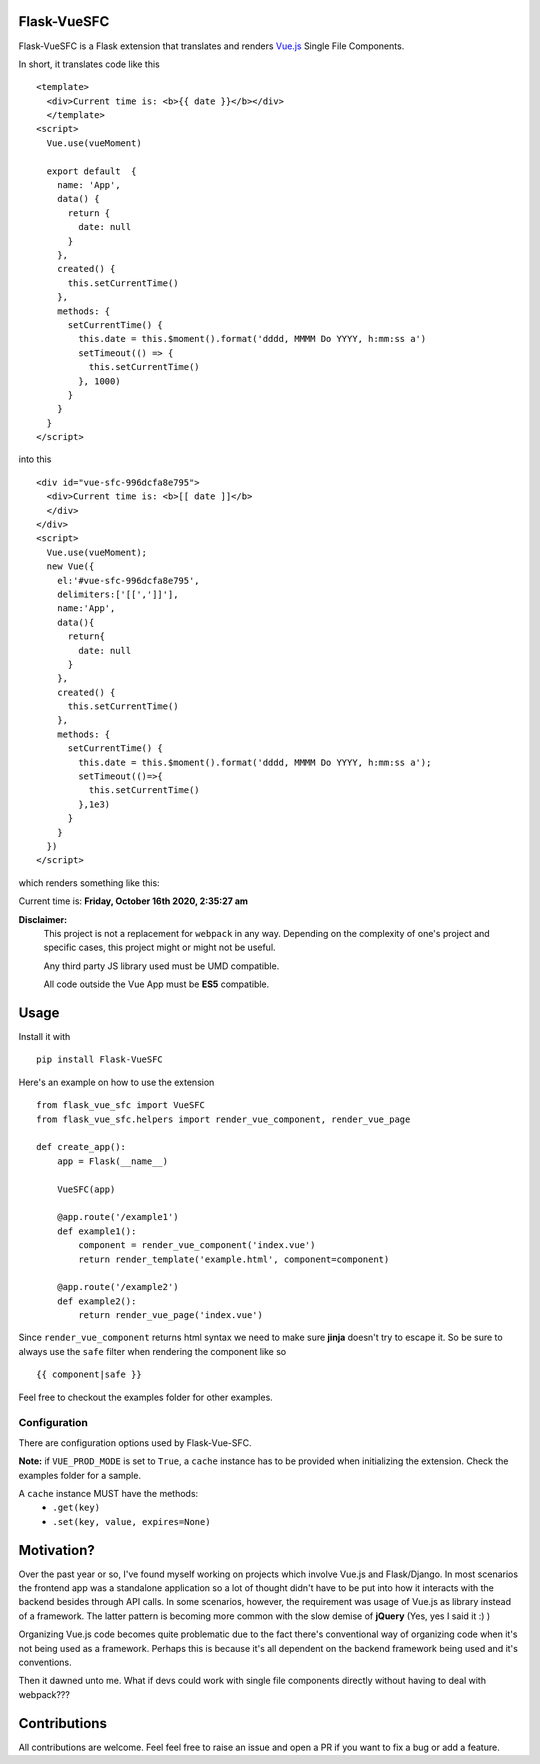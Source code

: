===============
Flask-VueSFC
===============
.. image:: https://img.shields.io/pypi/v/Flask-VueSFC.svg
    :target: https://pypi.python.org/pypi/Flask-VueSFC/
.. image:: https://img.shields.io/pypi/l/Flask-VueSFC.svg
    :target: https://pypi.python.org/pypi/Flask-VueSFC
.. image:: https://img.shields.io/pypi/pyversions/Flask-VueSFC.svg
    :target: https://pypi.python.org/pypi/Flask-VueSFC/
.. image:: https://img.shields.io/pypi/status/Flask-VueSFC.svg
    :target: https://pypi.python.org/pypi/Flask-VueSFC/

Flask-VueSFC is a Flask extension that translates and renders `Vue.js
<http://vuejs.org>`_ Single File Components.

In short, it translates code like this ::

  <template>
    <div>Current time is: <b>{{ date }}</b></div>
    </template>
  <script>
    Vue.use(vueMoment)

    export default  {
      name: 'App',
      data() {
        return {
          date: null
        }
      },
      created() {
        this.setCurrentTime()
      },
      methods: {
        setCurrentTime() {
          this.date = this.$moment().format('dddd, MMMM Do YYYY, h:mm:ss a')
          setTimeout(() => {
            this.setCurrentTime()
          }, 1000)
        }
      }
    }
  </script>


into this ::

  <div id="vue-sfc-996dcfa8e795">
    <div>Current time is: <b>[[ date ]]</b>
    </div>
  </div>
  <script>
    Vue.use(vueMoment);
    new Vue({
      el:'#vue-sfc-996dcfa8e795',
      delimiters:['[[',']]'],
      name:'App',
      data(){
        return{
          date: null
        }
      },
      created() {
        this.setCurrentTime()
      },
      methods: {
        setCurrentTime() {
          this.date = this.$moment().format('dddd, MMMM Do YYYY, h:mm:ss a');
          setTimeout(()=>{
            this.setCurrentTime()
          },1e3)
        }
      }
    })
  </script>

which renders something like this:

Current time is: **Friday, October 16th 2020, 2:35:27 am**

**Disclaimer:**
    This project is not a replacement for ``webpack`` in any way. Depending on the complexity of one's project and specific cases, this project might
    or might not be useful.

    Any third party JS library used must be UMD compatible.

    All code outside the Vue App must be **ES5** compatible.

======
Usage
======

Install it with ::

  pip install Flask-VueSFC


Here's an example on how to use the extension ::

  from flask_vue_sfc import VueSFC
  from flask_vue_sfc.helpers import render_vue_component, render_vue_page

  def create_app():
      app = Flask(__name__)

      VueSFC(app)

      @app.route('/example1')
      def example1():
          component = render_vue_component('index.vue')
          return render_template('example.html', component=component)

      @app.route('/example2')
      def example2():
          return render_vue_page('index.vue')

Since ``render_vue_component`` returns html syntax we need to make sure **jinja** doesn't try to
escape it. So be sure to always use the ``safe`` filter when rendering the component like so ::

    {{ component|safe }}


Feel free to checkout the examples folder for other examples.

--------------
Configuration
--------------
There are configuration options used by Flask-Vue-SFC.

+--------------------+------------------+----------------------------------------------------------------------------+
|Option              | Default          |                                                                            |
+====================+==================+============================================================================+
|VUE_USE_MINIFIED    | True             |Whether or not to use the minified scripts.                                 |
+--------------------+------------------+----------------------------------------------------------------------------+
|VUE_PROD_MODE       | False            |If True, vue components will be rendered when the extension is initialized. |            |
+--------------------+------------------+----------------------------------------------------------------------------+
|VUE_SERVE_LOCAL     | False            |If True, scripts will be served from the local instance.                    |
+--------------------+------------------+----------------------------------------------------------------------------+

**Note:** if ``VUE_PROD_MODE`` is set to ``True``, a ``cache`` instance has to be provided when initializing the extension.
Check the examples folder for a sample.


A  ``cache`` instance MUST have the methods:
 - ``.get(key)``
 - ``.set(key, value, expires=None)``


==============================
Motivation?
==============================

Over the past year or so, I've found myself working on projects which involve Vue.js and Flask/Django.
In most scenarios the frontend app was a standalone application so a lot of thought didn't have to be put
into how it interacts with the backend besides through API calls. In some scenarios, however, the requirement
was usage of Vue.js as library instead of a framework. The latter pattern is becoming more common with the slow demise of **jQuery** (Yes, yes I said it :) )

Organizing Vue.js code becomes quite problematic due to the fact there's conventional way of organizing code when it's not
being used as a framework. Perhaps this is because it's all dependent on the backend framework being used and it's conventions.

Then it dawned unto me. What if devs could work with single file components directly without having to deal with webpack???

==============
Contributions
==============
All contributions are welcome. Feel feel free to raise an issue and open a PR if you want to fix a bug or add a feature.
